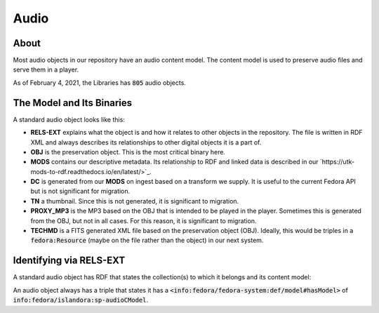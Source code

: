 Audio
=====

About
-----

Most audio objects in our repository have an audio content model.  The content model is used to preserve audio files and
serve them in a player.

As of February 4, 2021, the Libraries has :code:`805` audio objects.

The Model and Its Binaries
--------------------------

A standard audio object looks like this:

.. image:: ../images/audio.png

* **RELS-EXT** explains what the object is and how it relates to other objects in the repository.  The file is written in RDF XML and always describes its relationships to other digital objects it is a part of.
* **OBJ** is the preservation object. This is the most critical binary here.
* **MODS** contains our descriptive metadata.  Its relationship to RDF and linked data is described in our `https://utk-mods-to-rdf.readthedocs.io/en/latest/>`_.
* **DC** is generated from our **MODS** on ingest based on a transform we supply.  It is useful to the current Fedora API but is not significant for migration.
* **TN** a thumbnail.  Since this is not generated, it is significant to migration.
* **PROXY_MP3** is the MP3 based on the OBJ that is intended to be played in the player.  Sometimes this is generated from the OBJ, but not in all cases.  For this reason, it is significant to migration.
* **TECHMD** is a FITS generated XML file based on the preservation object (OBJ). Ideally, this would be triples in a :code:`fedora:Resource` (maybe on the file rather than the object) in our next system.

Identifying via RELS-EXT
------------------------

A standard audio object has RDF that states the collection(s) to which it belongs and its content model:

.. code-block:: turtle
    :emphasize-lines: 6

    @prefix ns0: <info:fedora/fedora-system:def/relations-external#> .
    @prefix ns1: <info:fedora/fedora-system:def/model#> .

    <info:fedora/wwiioh:2001>
      ns0:isMemberOfCollection <info:fedora/collections:wwiioh> ;
      ns1:hasModel <info:fedora/islandora:sp-audioCModel> .

An audio object always has a triple that states it has a
:code:`<info:fedora/fedora-system:def/model#hasModel>` of :code:`info:fedora/islandora:sp-audioCModel`.
